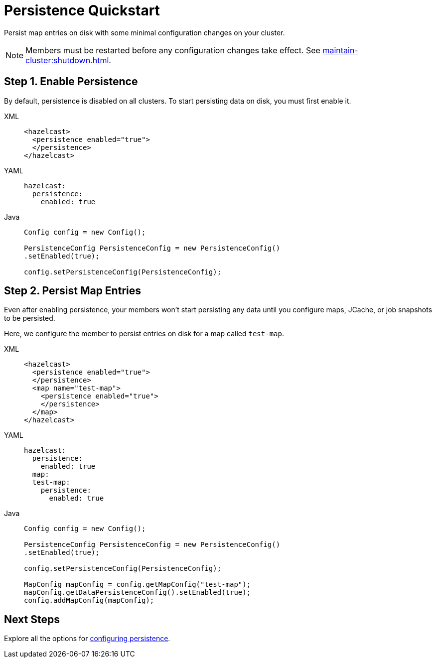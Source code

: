 = Persistence Quickstart
:description: Persist map entries on disk with some minimal configuration changes on your cluster.

{description}

NOTE: Members must be restarted before any configuration changes take effect. See xref:maintain-cluster:shutdown.adoc[].

== Step 1. Enable Persistence

By default, persistence is disabled on all clusters. To start persisting data on disk, you must first enable it.

[tabs] 
==== 
XML:: 
+ 
--
[source,xml]
----
<hazelcast>
  <persistence enabled="true">
  </persistence>
</hazelcast>
----
--
YAML:: 
+ 
--
[source,yaml]
----
hazelcast:
  persistence:
    enabled: true
----
--
Java:: 
+ 
--
[source,java]
----
Config config = new Config();

PersistenceConfig PersistenceConfig = new PersistenceConfig()
.setEnabled(true);

config.setPersistenceConfig(PersistenceConfig);
----
--
====

== Step 2. Persist Map Entries

Even after enabling persistence, your members won't start persisting any data until you configure maps, JCache, or job snapshots to be persisted.

Here, we configure the member to persist entries on disk for a map called `test-map`.

[tabs] 
==== 
XML:: 
+ 
--
[source,xml]
----
<hazelcast>
  <persistence enabled="true">
  </persistence>
  <map name="test-map">
    <persistence enabled="true">
    </persistence>
  </map>
</hazelcast>
----
--
YAML:: 
+ 
--
[source,yaml]
----
hazelcast:
  persistence:
    enabled: true
  map:
  test-map:
    persistence:
      enabled: true
----
--
Java:: 
+ 
--
[source,java]
----
Config config = new Config();

PersistenceConfig PersistenceConfig = new PersistenceConfig()
.setEnabled(true);

config.setPersistenceConfig(PersistenceConfig);

MapConfig mapConfig = config.getMapConfig("test-map");
mapConfig.getDataPersistenceConfig().setEnabled(true);
config.addMapConfig(mapConfig);
----
--
====

== Next Steps

Explore all the options for xref:configuring-persistence.adoc[configuring persistence].

